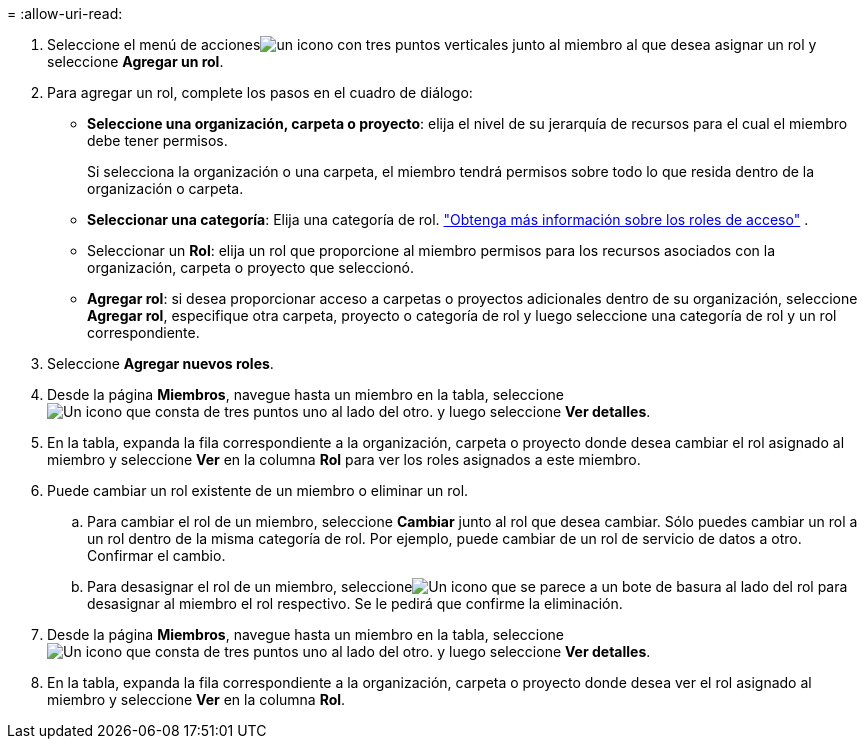 = 
:allow-uri-read: 


. Seleccione el menú de accionesimage:icon-action.png["un icono con tres puntos verticales"] junto al miembro al que desea asignar un rol y seleccione *Agregar un rol*.
. Para agregar un rol, complete los pasos en el cuadro de diálogo:
+
** *Seleccione una organización, carpeta o proyecto*: elija el nivel de su jerarquía de recursos para el cual el miembro debe tener permisos.
+
Si selecciona la organización o una carpeta, el miembro tendrá permisos sobre todo lo que resida dentro de la organización o carpeta.

** *Seleccionar una categoría*: Elija una categoría de rol. link:reference-iam-predefined-roles.html["Obtenga más información sobre los roles de acceso"^] .
** Seleccionar un *Rol*: elija un rol que proporcione al miembro permisos para los recursos asociados con la organización, carpeta o proyecto que seleccionó.
** *Agregar rol*: si desea proporcionar acceso a carpetas o proyectos adicionales dentro de su organización, seleccione *Agregar rol*, especifique otra carpeta, proyecto o categoría de rol y luego seleccione una categoría de rol y un rol correspondiente.


. Seleccione *Agregar nuevos roles*.


. Desde la página *Miembros*, navegue hasta un miembro en la tabla, seleccioneimage:icon-action.png["Un icono que consta de tres puntos uno al lado del otro."] y luego seleccione *Ver detalles*.
. En la tabla, expanda la fila correspondiente a la organización, carpeta o proyecto donde desea cambiar el rol asignado al miembro y seleccione *Ver* en la columna *Rol* para ver los roles asignados a este miembro.
. Puede cambiar un rol existente de un miembro o eliminar un rol.
+
.. Para cambiar el rol de un miembro, seleccione *Cambiar* junto al rol que desea cambiar.  Sólo puedes cambiar un rol a un rol dentro de la misma categoría de rol.  Por ejemplo, puede cambiar de un rol de servicio de datos a otro.  Confirmar el cambio.
.. Para desasignar el rol de un miembro, seleccioneimage:icon-delete.png["Un icono que se parece a un bote de basura"] al lado del rol para desasignar al miembro el rol respectivo.  Se le pedirá que confirme la eliminación.




. Desde la página *Miembros*, navegue hasta un miembro en la tabla, seleccioneimage:icon-action.png["Un icono que consta de tres puntos uno al lado del otro."] y luego seleccione *Ver detalles*.
. En la tabla, expanda la fila correspondiente a la organización, carpeta o proyecto donde desea ver el rol asignado al miembro y seleccione *Ver* en la columna *Rol*.

